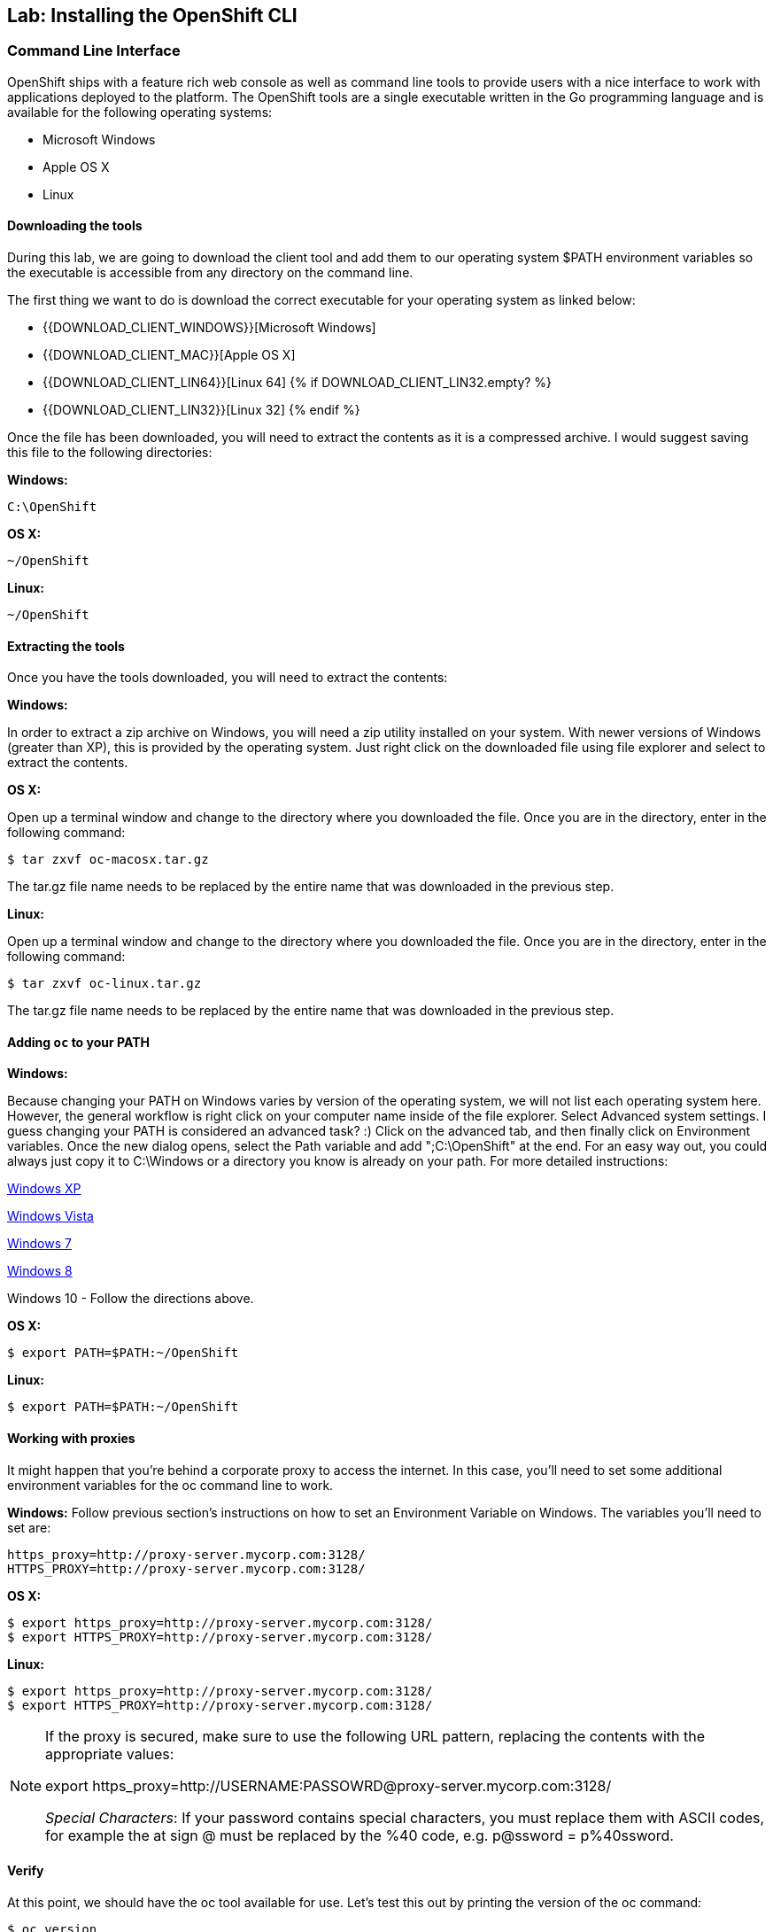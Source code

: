 ## Lab: Installing the OpenShift CLI

### Command Line Interface

OpenShift ships with a feature rich web console as well as command line tools
to provide users with a nice interface to work with applications deployed to the
platform.  The OpenShift tools are a single executable written in the Go
programming language and is available for the following operating systems:

- Microsoft Windows
- Apple OS X
- Linux

#### Downloading the tools
During this lab, we are going to download the client tool and add them to our
operating system $PATH environment variables so the executable is accessible
from any directory on the command line.

The first thing we want to do is download the correct executable for your
operating system as linked below:

- {{DOWNLOAD_CLIENT_WINDOWS}}[Microsoft Windows]
- {{DOWNLOAD_CLIENT_MAC}}[Apple OS X]
- {{DOWNLOAD_CLIENT_LIN64}}[Linux 64]
{% if DOWNLOAD_CLIENT_LIN32.empty? %}
- {{DOWNLOAD_CLIENT_LIN32}}[Linux 32]
{% endif %}

Once the file has been downloaded, you will need to extract the contents as it
is a compressed archive.  I would suggest saving this file to the following
directories:

**Windows:**

[source,bash]
----
C:\OpenShift
----

**OS X:**

[source,bash]
----
~/OpenShift
----

**Linux:**

[source,bash]
----
~/OpenShift
----

#### Extracting the tools
Once you have the tools downloaded, you will need to extract the contents:

**Windows:**

In order to extract a zip archive on Windows, you will need a zip utility
installed on your system.  With newer versions of Windows (greater than XP),
this is provided by the operating system.  Just right click on the downloaded
file using file explorer and select to extract the contents.

**OS X:**

Open up a terminal window and change to the directory where you downloaded the
file.  Once you are in the directory, enter in the following command:

[source,bash,role=copypaste]
----
$ tar zxvf oc-macosx.tar.gz
----
The tar.gz file name needs to be replaced by the entire name that was downloaded in the previous step.

**Linux:**

Open up a terminal window and change to the directory where you downloaded the
file.  Once you are in the directory, enter in the following command:

[source,bash,role=copypaste]
----
$ tar zxvf oc-linux.tar.gz
----
The tar.gz file name needs to be replaced by the entire name that was downloaded in the previous step.


#### Adding `oc` to your PATH

**Windows:**

Because changing your PATH on Windows varies by version of the operating system,
we will not list each operating system here.  However, the general workflow is
right click on your computer name inside of the file explorer.  Select Advanced
system settings. I guess changing your PATH is considered an advanced task? :)
Click on the advanced tab, and then finally click on Environment variables.
Once the new dialog opens, select the Path variable and add ";C:\OpenShift" at
the end.  For an easy way out, you could always just copy it to C:\Windows or a
directory you know is already on your path. For more detailed instructions:

https://support.microsoft.com/en-us/kb/310519[Windows XP]

http://banagale.com/changing-your-system-path-in-windows-vista.htm[Windows Vista]

http://geekswithblogs.net/renso/archive/2009/10/21/how-to-set-the-windows-path-in-windows-7.aspx[Windows 7]

http://www.itechtics.com/customize-windows-environment-variables/[Windows 8]

Windows 10 - Follow the directions above.

**OS X:**

[source,bash]
----
$ export PATH=$PATH:~/OpenShift
----

**Linux:**

[source,bash]
----
$ export PATH=$PATH:~/OpenShift
----

#### Working with proxies
It might happen that you're behind a corporate proxy to access the internet. In this case, you'll need to set
some additional environment variables for the oc command line to work.

**Windows:**
Follow previous section's instructions on how to set an Environment Variable on Windows. The variables you'll need
to set are:

[source,bash]
----
https_proxy=http://proxy-server.mycorp.com:3128/
HTTPS_PROXY=http://proxy-server.mycorp.com:3128/
----

**OS X:**

[source,bash]
----
$ export https_proxy=http://proxy-server.mycorp.com:3128/
$ export HTTPS_PROXY=http://proxy-server.mycorp.com:3128/
----

**Linux:**

[source,bash]
----
$ export https_proxy=http://proxy-server.mycorp.com:3128/
$ export HTTPS_PROXY=http://proxy-server.mycorp.com:3128/
----

[NOTE]
====
If the proxy is secured, make sure to use the following URL pattern, replacing the contents with the
appropriate values:

export https_proxy=http://USERNAME:PASSOWRD@proxy-server.mycorp.com:3128/

__Special Characters__: If your password contains special characters, you must replace them with ASCII codes, for example the at sign @ must be replaced by the %40 code, e.g. p@ssword = p%40ssword. 
====


#### Verify
At this point, we should have the oc tool available for use.  Let's test this
out by printing the version of the oc command:

[source,bash]
----
$ oc version
----

You should see the following (or something similar):

[source,bash]
----
{{OC_VERSION}}
----

If you get an error message, you have not updated your path correctly.  If you
need help, raise your hand and the instructor will assist.
